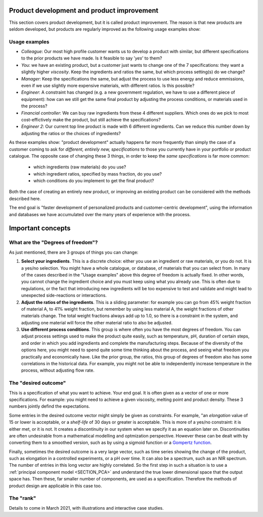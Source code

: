 .. _APPS_product_development:

Product development and product improvement
===========================================


This section covers product development, but it is called product improvement. The reason is that new products are seldom developed, but products are regularly improved as the following usage examples show:

Usage examples
~~~~~~~~~~~~~~~

.. index::
	pair: usage examples; product development
	

-	*Colleague*: Our most high profile customer wants us to develop a product with similar, but different specifications to the prior products we have made. Is it feasible to say '*yes*' to them?

-   *You*: we have an existing product, but a customer just wants to change one of the 7 specifications: they want a slightly higher *viscosity*. Keep the ingredients and ratios the same, but which process setting(s) do we change?
    
-   *Manager*: Keep the specifications the same, but adjust the process to use less energy and reduce emmissions, even if we use slightly more expensive materials, with different ratios. Is this possible?
    
-   *Engineer*: A constraint has changed (e.g. a new government regulation, we have to use a different piece of equipment): how can we still get the same final product by adjusting the process conditions, or materials used in the process?
    
-	*Financial controller*: We can buy raw ingredients from these 4 different suppliers. Which ones do we pick to most cost-effictively make the product, but still achieve the specifications?

-   *Engineer 2*: Our current top line product is made with 6 different ingredients. Can we reduce this number down by adjusting the ratios or the choices of ingredients?


As these examples show: "product development" actually happens far more frequently than simply the case of a customer coming to ask for *different, entirely new, specifications* to those you currently have in your portfolio or product catalogue. The opposite case of changing these 3 things, in order to keep the *same specifications* is far more common:

    * which ingredients (raw materials) do you use?
    * which ingredient ratios, specified by mass fraction, do you use?
    * which conditions do you implement to get the final product?

Both the case of creating an entirely new product, or improving an existing product can be considered with the methods described here.

The end goal is "faster development of personalized products and customer-centric development", using the information and databases we have accumulated over the many years of experience with the process.


Important concepts
===================

What are the "Degrees of freedom"?
~~~~~~~~~~~~~~~~~~~~~~~~~~~~~~~~~~

As just mentioned, there are 3 groups of things you can change:

1. **Select your ingredients**. This is a discrete choice: either you use an ingredient or raw materials, or you do not. It is a yes/no selection. You might have a whole catalogue, or database, of materials that you can select from. In many of the cases described in the "Usage examples" above this degree of freedom is actually fixed. In other words, you cannot change the ingredient choice and you must keep using what you already use. This is often due to regulations, or the fact that introducing new ingredients will be too expensive to test and validate and might lead to unexpected side-reactions or interactions.

2. **Adjust the ratios of the ingredients**. This is a sliding parameter: for example you can go from 45% weight fraction of material A, to 41% weight fraction, but remember by using less material A, the weight fractions of other materials change. The total weight fractions always add up to 1.0, so there is a constraint in the system, and adjusting one material will force the other material ratio to also be adjusted. 

3. **Use different process conditions**. This group is where often you have the most degrees of freedom. You can adjust process settings used to make the product quite easily, such as temperature, pH, duration of certain steps, and order in which you add ingredients and complete the manufacturing steps. Because of the diversity of the options here, you might need to spend quite some time thinking about the process, and seeing what freedom you practically and economically have. Like the prior group, the ratios, this group of degrees of freedom also has some correlations in the historical data. For example, you might not be able to independently increase temperature in the process, without adjusting flow rate.


The "desired outcome"
~~~~~~~~~~~~~~~~~~~~~~

This is a specification of what you want to achieve. Your end goal. It is often given as a vector of one or more specifications. For example: you might need to achieve a given viscosity, melting point and product density. These 3 numbers jointly defind the expectations.

Some entries in the desired outcome vector might simply be given as constraints. For example, "an *elongation* value of 15 or lower is acceptable, or a *shelf-life* of 30 days or greater is acceptable. This is more of a yes/no constraint: it is either met, or it is not. It creates a discontinuity in our system when we specify it as an equation later on. Discontinuities are often undesirable from a mathematical modelling and optmization perspective. However these can be dealt with by converting them to a smoothed version, such as by using a sigmoid function or a `Gompertz function <https://en.wikipedia.org/wiki/Gompertz_function>`_.

Finally, sometimes the desired outcome is a very large vector, such as time series showing the change of the product, such as elongation in a controlled experiments, or a pH over time. It can also be a spectrum, such as an NIR spectrum. The number of entries in this long vector are highly correlated. So the first step in such a situation is to use a :ref:`principal component model <SECTION_PCA>` and understand the true lower dimensional space that the output space has. Then these, far smaller number of components, are used as a specification. Therefore the methods of product design are applicable in this case too.

The "rank"
~~~~~~~~~~~

Details to come in March 2021, with illustrations and interactive case studies.


